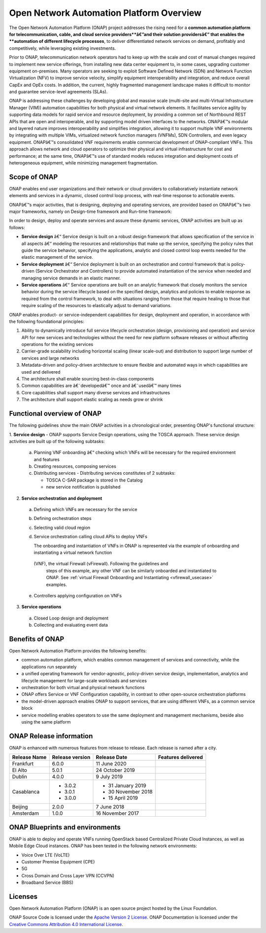 
*****************************************
Open Network Automation Platform Overview
*****************************************

The Open Network Automation Platform (ONAP) project addresses the
rising need for a **common automation platform for telecommunication, cable,
and cloud service providers**â€”and their solution providersâ€” that enables the
**automation of different lifecycle processes**, to deliver differentiated
network services on demand, profitably and competitively, while leveraging
existing investments.

Prior to ONAP, telecommunication network operators had to keep up with the
scale and cost of manual changes required to implement new service offerings,
from installing new data center equipment to, in some cases, upgrading
customer equipment on-premises. Many operators are seeking to exploit
Software Defined Network (SDN) and Network Function Virtualization (NFV)
to improve service velocity, simplify equipment interoperability and
integration, and reduce overall CapEx and OpEx costs. In addition, the
current, highly fragmented management landscape makes it difficult to
monitor and guarantee service-level agreements (SLAs).

ONAP is addressing these challenges by developing global and massive
scale (multi-site and multi-Virtual Infrastructure Manager (VIM))
automation capabilities for both physical and virtual network elements.
It facilitates service agility by supporting data models for rapid
service and resource deployment, by providing a common set of Northbound
REST APIs that are open and interoperable, and by supporting model
driven interfaces to the networks. ONAPâ€™s modular and layered nature
improves interoperability and simplifies integration, allowing it to
support multiple VNF environments by integrating with multiple VIMs,
virtualized network function managers (VNFMs), SDN Controllers, and
even legacy equipment. ONAPâ€™s consolidated VNF requirements enable
commercial development of ONAP-compliant VNFs. This approach allows
network and cloud operators to optimize their physical and virtual
infrastructure for cost and performance; at the same time, ONAPâ€™s
use of standard models reduces integration and deployment costs of
heterogeneous equipment, while minimizing management fragmentation.

Scope of ONAP
=============

ONAP enables end user organizations and their network or cloud providers
to collaboratively instantiate network elements and services in a dynamic,
closed control loop process, with real-time response to actionable events.

ONAPâ€™s major activities, that is designing, deploying and operating
services, are provided based on ONAPâ€™s two major frameworks, namely on
Design-time framework and Run-time framework:

.. image:: images/ONAP-main-functions.png
    :scale: 40 %

In order to design, deploy and operate services and assure these dynamic
services, ONAP activities are built up as follows:

* **Service design** â€“ Service design is built on a robust design framework
  that allows specification of the service in all aspects â€“ modeling the
  resources and relationships that make up the service, specifying the policy
  rules that guide the service behavior, specifying the applications, analytic
  and closed control loop events needed for the elastic management of the
  service.
* **Service deployment** â€“ Service deployment is built on an orchestration
  and control framework that is policy-driven (Service Orchestrator and
  Controllers) to provide automated instantiation of the service when
  needed and managing service demands in an elastic manner.
* **Service operations** â€“ Service operations are built on an analytic
  framework that closely monitors the service behavior during the service
  lifecycle based on the specified design, analytics and policies to enable
  response as required from the control framework, to deal with situations
  ranging from those that require healing to those that require scaling
  of the resources to elastically adjust to demand variations.

ONAP enables product- or service-independent capabilities for design,
deployment and operation, in accordance with the following foundational
principles:

1. Ability to dynamically introduce full service lifecycle orchestration
   (design, provisioning and operation) and service API for new services
   and technologies without the need for new platform software releases
   or without affecting operations for the existing services

2. Carrier-grade scalability including horizontal scaling (linear scale-out)
   and distribution to support large number of services and large networks

3. Metadata-driven and policy-driven architecture to ensure flexible and
   automated ways in which capabilities are used and delivered

4. The architecture shall enable sourcing best-in-class components

5. Common capabilities are â€˜developedâ€™ once and â€˜usedâ€™ many times

6. Core capabilities shall support many diverse services and infrastructures

7. The architecture shall support elastic scaling as needs grow or shrink

Functional overview of ONAP
===========================

The following guidelines show the main ONAP activities in a chronological
order, presenting ONAP's functional structure:

1. **Service design** - ONAP supports Service Design operations, using the
TOSCA approach.
These service design activities are built up of the following subtasks:

 a. Planning VNF onboarding â€“ checking which VNFs will be necessary for the
    required environment and features
 b. Creating resources, composing services
 c. Distributing services - Distributing services constitutes of 2 subtasks:

    * TOSCA C-SAR package is stored in the Catalog
    * new service notification is published

2. **Service orchestration and deployment**

  a. Defining which VNFs are necessary for the service
  b. Defining orchestration steps
  c. Selecting valid cloud region
  d. Service orchestration calling cloud APIs to deploy VNFs

     The onboarding and instantiation of VNFs in ONAP is represented via
     the example of onboarding and instantiating a virtual network function
    (VNF), the virtual Firewall (vFirewall). Following the guidelines and
     steps of this example, any other VNF can be similarly onboarded
     and instantiated to ONAP. See :ref:`virtual Firewall Onboarding and
     Instantiating <vfirewall_usecase>` examples.

  e. Controllers applying configuration on VNFs

3. **Service operations**

  a. Closed Loop design and deployment
  b. Collecting and evaluating event data

Benefits of ONAP
================

Open Network Automation Platform provides the following benefits:

* common automation platform, which enables common management of services and
  connectivity, while the applications run separately
* a unified operating framework for vendor-agnostic, policy-driven service
  design, implementation, analytics and lifecycle management for
  large-scale workloads and services
* orchestration for both virtual and physical network functions
* ONAP offers Service or VNF Configuration capability, in contrast to other
  open-source orchestration platforms
* the model-driven approach enables ONAP to support services, that are using
  different VNFs, as a common service block
* service modelling enables operators to use the same deployment and management
  mechanisms, beside also using the same platform

ONAP Release information
========================

ONAP is enhanced with numerous features from release to release. Each release
is named after a city.

+----------------------+----------------+----------------------+-----------------------------------------------------------+
|Release Name          |Release version |Release Date          |Features delivered                                         |
+======================+================+======================+===========================================================+
|Frankfurt             |6.0.0           | 11 June 2020         |                                                           |
+----------------------+----------------+----------------------+-----------------------------------------------------------+
|El Alto               |5.0.1           | 24 October 2019      |                                                           |
+----------------------+----------------+----------------------+-----------------------------------------------------------+
|Dublin                |4.0.0           | 9 July 2019          |                                                           |
+----------------------+----------------+----------------------+-----------------------------------------------------------+
|Casablanca            |* 3.0.2         |* 31 January 2019     |                                                           |
|                      |* 3.0.1         |* 30 November 2018    |                                                           |
|                      |* 3.0.0         |* 15 April 2019       |                                                           |
+----------------------+----------------+----------------------+-----------------------------------------------------------+
|Beijing               |2.0.0           |7 June 2018           |                                                           +
+----------------------+----------------+----------------------+-----------------------------------------------------------+
|Amsterdam             |1.0.0           |16 November 2017      |                                                           +
+----------------------+----------------+----------------------+-----------------------------------------------------------+

ONAP Blueprints and environments
================================

ONAP is able to deploy and operate VNFs running OpenStack based Centralized
Private Cloud Instances, as well as Mobile Edge Cloud instances.
ONAP has been tested in the following network environments:

* Voice Over LTE (VoLTE)
* Customer Premise Equipment (CPE)
* 5G
* Cross Domain and Cross Layer VPN (CCVPN)
* Broadband Service (BBS)

Licenses
========

Open Network Automation Platform (ONAP) is an open source project hosted by the
Linux Foundation.

ONAP Source Code is licensed under the `Apache Version 2 License <http://www.apache.org/licenses/LICENSE-2.0>`_.
ONAP Documentation is licensed under the `Creative Commons Attribution 4.0
International License <http://creativecommons.org/licenses/by/4.0>`_.